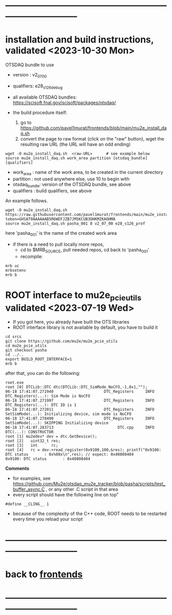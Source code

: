 * ------------------------------------------------------------------------------
* installation and build instructions, validated <2023-10-30 Mon>            

  OTSDAQ bundle to use 
  - version   : v2_07_00   
  - qualifiers: e28_s126_debug

  - all available OTSDAQ bundles: https://scisoft.fnal.gov/scisoft/packages/otsdaq/

  - the build procedure itself:
    1) go to https://github.com/pavel1murat/frontends/blob/main/mu2e_install_daq.sh
    2) convert the page to raw format (click on the "raw" button), wget the resulting raw URL (the URL will have an odd ending)

#+begin_src 
  wget -O mu2e_install_daq.sh  <raw-URL>      # see example below
  source mu2e_install_daq.sh work_area partition [otsdaq_bundle] [qualifiers]
#+end_src 

  - work_area    : name of the work area, to be created in the current directory 
  - partition    : not used anywhere else, use 10 to begin with
  - otsdaq_bundle: version of the OTSDAQ bundle, see above 
  - qualifiers   : build qualifiers, see above

An example follows.
#+begin_src 
  wget -O mu2e_install_daq.sh https://raw.githubusercontent.com/pavel1murat/frontends/main/mu2e_install_daq.sh?token=GHSAT0AAAAAAB5R6WEFJZB7JMSKCUB3OHKMZKAOHMA
  source mu2e_install_daq.sh pasha_001 8 v2_07_00 e28_s126_prof
#+end_src

here 'pasha_001' is the name of the created work area

- if there is a need to pull locally more repos, 
  - cd to $MRB_SOURCE,  pull needed repos, cd back to 'pasha_001'
  - recompile:
#+begin_src
mrb uc
mrbsetenv
mrb b
#+end_src

* ROOT interface to mu2e_pcie_utils    validated <2023-07-19 Wed>            
- If you got here, you already have built the OTS libraries
- ROOT interface library is not available by default, you have to build it
#+begin_src
cd srcs
git clone https://github.com/mu2e/mu2e_pcie_utils
cd mu2e_pcie_utils
git checkout pasha
cd ../..
export BUILD_ROOT_INTERFACE=1
mrb b
#+end_src
after that, you can do the following:
#+begin_src
root.exe
root [0] DTCLib::DTC dtc(DTCLib::DTC_SimMode_NoCFO,-1,0x1,"");
06-18 17:41:07.271940                      DTC_Registers     INFO DTC_Registers(...): Sim Mode is NoCFO
06-18 17:41:07.271997                      DTC_Registers     INFO DTC_Registers(...): DTC ID is 1
06-18 17:41:07.272011                      DTC_Registers     INFO SetSimMode(...): Initializing device, sim mode is NoCFO
06-18 17:41:07.278490                      DTC_Registers     INFO SetSimMode(...): SKIPPING Initializing device
06-18 17:41:07.283713                            DTC.cpp     INFO DTC(...): CONSTRUCTOR
root [1] mu2edev* dev = dtc.GetDevice();
root [2]   uint32_t res; 
root [3]   int      rc;
root [4]   rc = dev->read_register(0x9100,100,&res); printf("0x9100: DTC status       : 0x%08x\n",res); // expect: 0x40808404
0x9100: DTC status       : 0x40808404
#+end_src

*Comments*

- for examples, see https://github.com/Mu2e/otsdaq_mu2e_tracker/blob/pasha/scripts/test_buffer_async.C , 
  or any other .C script in that area
- every script should have the following line on top"
#+begin_src
#define __CLING__ 1
#+end_src
- because of the complexity of the C++ code, ROOT needs to be restarted every time you reload your script

* ------------------------------------------------------------------------------
* back to [[file:frontends.org][frontends]]
* ------------------------------------------------------------------------------
